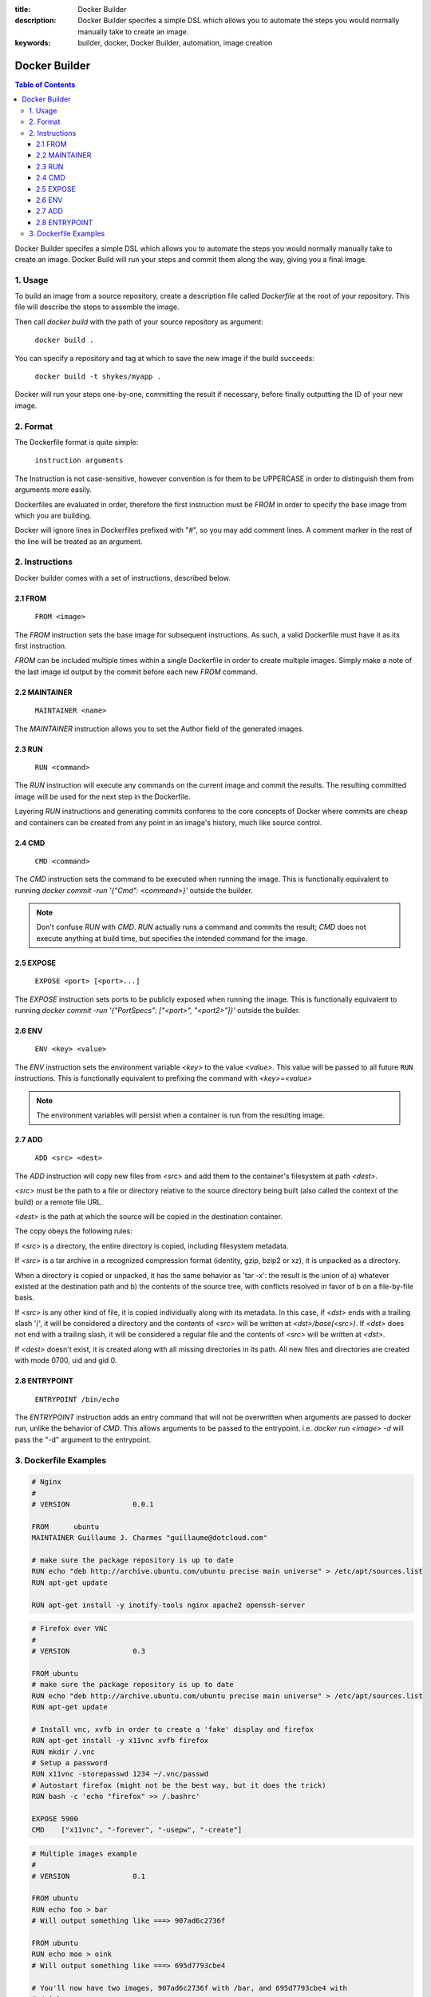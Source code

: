 :title: Docker Builder
:description: Docker Builder specifes a simple DSL which allows you to automate the steps you would normally manually take to create an image.
:keywords: builder, docker, Docker Builder, automation, image creation

==============
Docker Builder
==============

.. contents:: Table of Contents

Docker Builder specifes a simple DSL which allows you to automate the steps you
would normally manually take to create an image. Docker Build will run your 
steps and commit them along the way, giving you a final image.

1. Usage
========

To build an image from a source repository, create a description file called `Dockerfile`
at the root of your repository. This file will describe the steps to assemble
the image.

Then call `docker build` with the path of your source repository as argument:

    ``docker build .``

You can specify a repository and tag at which to save the new image if the
build succeeds:

    ``docker build -t shykes/myapp .``

Docker will run your steps one-by-one, committing the result if necessary, 
before finally outputting the ID of your new image.

2. Format
=========

The Dockerfile format is quite simple:

    ``instruction arguments``

The Instruction is not case-sensitive, however convention is for them to be 
UPPERCASE in order to distinguish them from arguments more easily.

Dockerfiles are evaluated in order, therefore the first instruction must be 
`FROM` in order to specify the base image from which you are building.

Docker will ignore lines in Dockerfiles prefixed with "`#`", so you may add 
comment lines. A comment marker in the rest of the line will be treated as an
argument.

2. Instructions
===============

Docker builder comes with a set of instructions, described below.

2.1 FROM
--------

    ``FROM <image>``

The `FROM` instruction sets the base image for subsequent instructions. As such,
a valid Dockerfile must have it as its first instruction.

`FROM` can be included multiple times within a single Dockerfile in order to 
create multiple images. Simply make a note of the last image id output by the 
commit before each new `FROM` command.

2.2 MAINTAINER
--------------

    ``MAINTAINER <name>``

The `MAINTAINER` instruction allows you to set the Author field of the generated 
images.

2.3 RUN
-------

    ``RUN <command>``

The `RUN` instruction will execute any commands on the current image and commit
the results. The resulting committed image will be used for the next step in the
Dockerfile.

Layering `RUN` instructions and generating commits conforms to the
core concepts of Docker where commits are cheap and containers can be created
from any point in an image's history, much like source control.

2.4 CMD
-------

    ``CMD <command>``

The `CMD` instruction sets the command to be executed when running the image.
This is functionally equivalent to running 
`docker commit -run '{"Cmd": <command>}'` outside the builder.

.. note::
    Don't confuse `RUN` with `CMD`. `RUN` actually runs a command and commits 
    the result; `CMD` does not execute anything at build time, but specifies the
    intended command for the image.

2.5 EXPOSE
----------

    ``EXPOSE <port> [<port>...]``

The `EXPOSE` instruction sets ports to be publicly exposed when running the 
image. This is functionally equivalent to running 
`docker commit -run '{"PortSpecs": ["<port>", "<port2>"]}'` outside the builder.

2.6 ENV
-------

    ``ENV <key> <value>``

The `ENV` instruction sets the environment variable `<key>` to the value 
`<value>`. This value will be passed to all future ``RUN`` instructions. This is
functionally equivalent to prefixing the command with `<key>=<value>`

.. note::
    The environment variables will persist when a container is run from the resulting image.

2.7 ADD
-------

    ``ADD <src> <dest>``

The `ADD` instruction will copy new files from <src> and add them to the container's filesystem at path `<dest>`.

`<src>` must be the path to a file or directory relative to the source directory being built (also called the
context of the build) or a remote file URL.

`<dest>` is the path at which the source will be copied in the destination container.

The copy obeys the following rules:

If `<src>` is a directory, the entire directory is copied, including filesystem metadata.

If `<src>` is a tar archive in a recognized compression format (identity, gzip, bzip2 or xz), it
is unpacked as a directory.

When a directory is copied or unpacked, it has the same behavior as 'tar -x': the result is the union of
a) whatever existed at the destination path and b) the contents of the source tree, with conflicts resolved
in favor of b on a file-by-file basis.

If `<src>` is any other kind of file, it is copied individually along with its metadata. In this case,
if `<dst>` ends with a trailing slash '/', it will be considered a directory and the contents of `<src>`
will be written at `<dst>/base(<src>)`.
If `<dst>` does not end with a trailing slash, it will be considered a regular file and the contents
of `<src>` will be written at `<dst>`.

If `<dest>` doesn't exist, it is created along with all missing directories in its path. All new
files and directories are created with mode 0700, uid and gid 0.

2.8 ENTRYPOINT
-------------

    ``ENTRYPOINT /bin/echo``

The `ENTRYPOINT` instruction adds an entry command that will not be overwritten when arguments are passed to docker run, unlike the behavior of `CMD`.  This allows arguments to be passed to the entrypoint.  i.e. `docker run <image> -d` will pass the "-d" argument to the entrypoint.

3. Dockerfile Examples
======================

.. code-block:: bash

    # Nginx
    #
    # VERSION               0.0.1
    
    FROM      ubuntu
    MAINTAINER Guillaume J. Charmes "guillaume@dotcloud.com"
    
    # make sure the package repository is up to date
    RUN echo "deb http://archive.ubuntu.com/ubuntu precise main universe" > /etc/apt/sources.list
    RUN apt-get update
    
    RUN apt-get install -y inotify-tools nginx apache2 openssh-server

.. code-block:: bash

    # Firefox over VNC
    #
    # VERSION               0.3
    
    FROM ubuntu
    # make sure the package repository is up to date
    RUN echo "deb http://archive.ubuntu.com/ubuntu precise main universe" > /etc/apt/sources.list
    RUN apt-get update
    
    # Install vnc, xvfb in order to create a 'fake' display and firefox
    RUN apt-get install -y x11vnc xvfb firefox
    RUN mkdir /.vnc
    # Setup a password
    RUN x11vnc -storepasswd 1234 ~/.vnc/passwd
    # Autostart firefox (might not be the best way, but it does the trick)
    RUN bash -c 'echo "firefox" >> /.bashrc'
    
    EXPOSE 5900
    CMD    ["x11vnc", "-forever", "-usepw", "-create"]

.. code-block:: bash

    # Multiple images example
    #
    # VERSION               0.1

    FROM ubuntu
    RUN echo foo > bar
    # Will output something like ===> 907ad6c2736f

    FROM ubuntu
    RUN echo moo > oink
    # Will output something like ===> 695d7793cbe4

    # You'll now have two images, 907ad6c2736f with /bar, and 695d7793cbe4 with
    # /oink.
